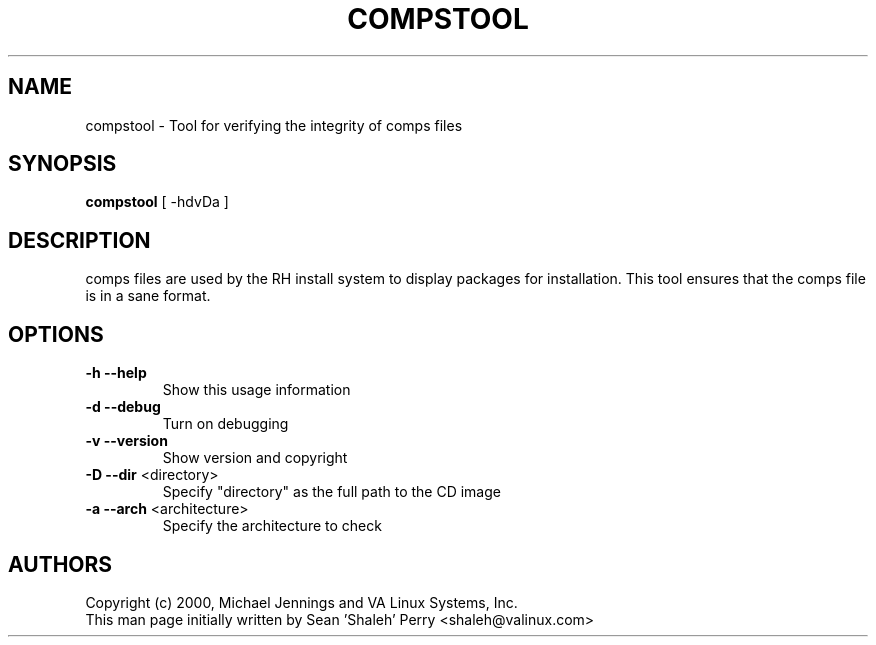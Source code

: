 .TH COMPSTOOL "1" "April 2001" "compstool" VA
.SH NAME
compstool \- Tool for verifying the integrity of comps files
.SH SYNOPSIS
\fBcompstool\fR [ -hdvDa ]
.SH DESCRIPTION
comps files are used by the RH install system to display packages for
installation.  This tool ensures that the comps file is in a sane format.
.SH OPTIONS
.TP
\fB\-h\fR \fB\-\-help\fR
Show this usage information
.TP
\fB\-d\fR \fB\-\-debug\fR
Turn on debugging
.TP
\fB\-v\fR \fB\-\-version\fR
Show version and copyright
.TP
\fB\-D\fR \fB\-\-dir\fR <directory>
Specify "directory" as the full path to the CD image
.TP
\fB\-a\fR \fB\-\-arch\fR <architecture>
Specify the architecture to check
.SH AUTHORS
Copyright (c) 2000, Michael Jennings and VA Linux Systems, Inc.
.br
This man page initially written by Sean 'Shaleh' Perry <shaleh@valinux.com>
